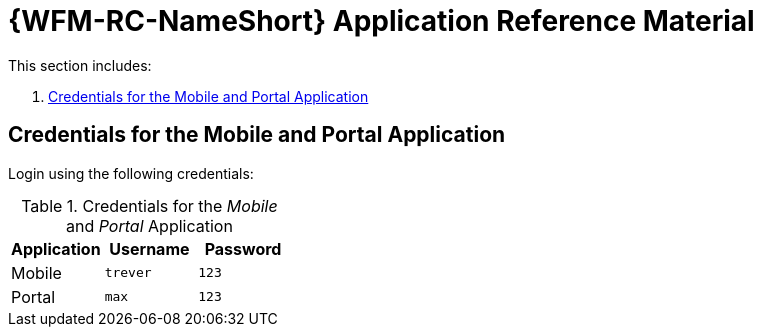 [id='{context}-ref-demo-app']
= {WFM-RC-NameShort} Application Reference Material

This section includes:

. xref:{context}-credentials-for-the-mobile-and-portal-application[Credentials for the Mobile and Portal Application]

[id='{context}-credentials-for-the-mobile-and-portal-application']
ifdef::upstream[]
[discrete]
endif::upstream[]
== Credentials for the Mobile and Portal Application

Login using the following credentials:

.Credentials for the _Mobile_ and _Portal_ Application
|===
|Application |Username |Password

|Mobile
|`trever`
|`123`

|Portal
|`max`
|`123`
|===
